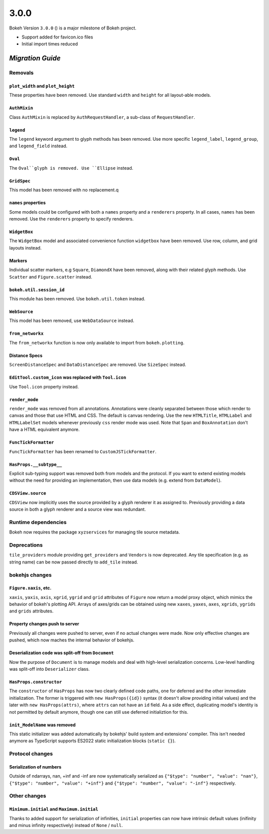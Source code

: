 .. _release-3-0-0:

3.0.0
=====

Bokeh Version ``3.0.0`` () is a major milestone of Bokeh project.

* Support added for favicon.ico files
* Initial import times reduced

.. _release-3-0-0-migration:

`Migration Guide`
-----------------

Removals
~~~~~~~~

``plot_width`` and ``plot_height``
..................................

These properties have been removed. Use standard ``width`` and ``height`` for
all layout-able models.

``AuthMixin``
.............

Class ``AuthMixin`` is replaced by ``AuthRequestHandler``, a sub-class of
``RequestHandler``.

``legend``
..........

The ``legend`` keyword argument to glyph methods has been removed. Use more
specific ``legend_label``, ``legend_group``, and ``legend_field`` instead.

``Oval``
........

The ``Oval``glyph is removed. Use ``Ellipse`` instead.

``GridSpec``
............

This model has been removed with no replacement.q

``names`` properties
....................

Some models could be configured with both a ``names`` property and a
``renderers`` property. In all cases, ``names`` has been removed. Use the
``renderers`` property to specify renderers.

``WidgetBox``
.............

The ``WidgetBox`` model and associated convenience function ``widgetbox`` have
been removed. Use row, column, and grid layouts instead.

Markers
.......

Individual scatter markers, e.g ``Square``, ``DiamondX`` have been removed,
along with their related glyph methods. Use ``Scatter`` and ``Figure.scatter``
instead.

``bokeh.util.session_id``
.........................

This module has been removed. Use ``bokeh.util.token`` instead.

``WebSource``
.............

This model has been removed, use ``WebDataSource`` instead.

``from_networkx``
.................

The ``from_networkx`` function is now only available to import from
``bokeh.plotting``.

Distance Specs
..............

``ScreenDistanceSpec`` and ``DataDistanceSpec`` are removed. Use ``SizeSpec``
instead.

``EditTool.custom_icon`` was replaced with ``Tool.icon``
........................................................

Use ``Tool.icon`` property instead.

``render_mode``
...............

``render_mode`` was removed from all annotations. Annotations were cleanly
separated between those which render to canvas and those that use HTML and CSS.
The default is canvas rendering. Use the new ``HTMLTitle``, ``HTMLLabel`` and
``HTMLLabelSet`` models whenever previously ``css`` render mode was used. Note
that ``Span`` and ``BoxAnnotation`` don't have a HTML equivalent anymore.

``FuncTickFormatter``
.....................

``FuncTickFormatter`` has been renamed to ``CustomJSTickFormatter``.

``HasProps.__subtype__``
........................

Explicit sub-typing support was removed both from models and the protocol.
If you want to extend existing models without the need for providing an
implementation, then use data models (e.g. extend from ``DataModel``).

``CDSView.source``
..................

``CDSView`` now implicitly uses the source provided by a glyph renderer it
as assigned to. Previously providing a data source in both a glyph renderer
and a source view was redundant.

Runtime dependencies
~~~~~~~~~~~~~~~~~~~~

Bokeh now requires the package ``xyzservices`` for managing tile
source metadata.

Deprecations
~~~~~~~~~~~~

``tile_providers`` module providing ``get_providers`` and ``Vendors`` is now deprecated.
Any tile specification (e.g. as string name) can be now passed directly to ``add_tile``
instead.

bokehjs changes
~~~~~~~~~~~~~~~

``Figure.xaxis``, etc.
......................

``xaxis``, ``yaxis``, ``axis``, ``xgrid``, ``ygrid`` and ``grid`` attributes of
``Figure`` now return a model proxy object, which mimics the behavior of bokeh's
plotting API. Arrays of axes/grids can be obtained using new ``xaxes``, ``yaxes``,
``axes``, ``xgrids``, ``ygrids`` and ``grids`` attributes.

Property changes push to server
...............................

Previously all changes were pushed to server, even if no actual changes were made.
Now only effective changes are pushed, which now maches the internal behavior of
bokehjs.

Deserialization code was split-off from ``Document``
....................................................

Now the purpose of ``Document`` is to manage models and deal with high-level
serialization concerns. Low-level handling was split-off into ``Deserializer``
class.

``HasProps.constructor``
........................

The ``constructor`` of ``HasProps`` has now two clearly defined code paths,
one for deferred and the other immediate initialization. The former is triggered
with ``new HasProps({id})`` syntax (it doesn't allow providing initial values)
and the later with ``new HasProps(attrs)``, where ``attrs`` can not have an
``id`` field. As a side effect, duplicating model's identity is not permitted
by default anymore, though one can still use deferred initializtion for this.

``init_ModelName`` was removed
..............................

This static initializer was added automatically by bokehjs' build system and
extensions' compiler. This isn't needed anymore as TypeScript supports ES2022
static initialization blocks (``static {}``).

Protocol changes
~~~~~~~~~~~~~~~~

Serialization of numbers
........................

Outside of ndarrays, nan, +inf and -inf are now systematically serialized as
``{"$type": "number", "value": "nan"}``, ``{"$type": "number", "value": "+inf"}``
and ``{"$type": "number", "value": "-inf"}`` respectively.

Other changes
~~~~~~~~~~~~~

``Minimum.initial`` and ``Maximum.initial``
...........................................

Thanks to added support for serialization of infinities, ``initial`` properties can
now have intrinsic default values (inifinity and minus infinity respectively) instead
of ``None`` / ``null``.
